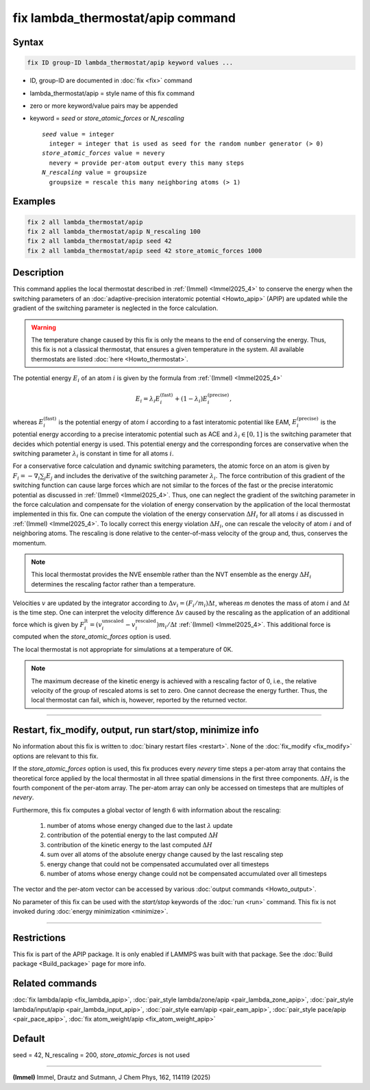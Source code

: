 .. index:: fix lambda_thermostat/apip

fix lambda_thermostat/apip command
==================================

Syntax
""""""

.. code-block:: LAMMPS

   fix ID group-ID lambda_thermostat/apip keyword values ...

* ID, group-ID are documented in :doc:`fix <fix>` command
* lambda_thermostat/apip = style name of this fix command
* zero or more keyword/value pairs may be appended
* keyword = *seed* or *store_atomic_forces* or *N_rescaling*

  .. parsed-literal::

       *seed* value = integer
         integer = integer that is used as seed for the random number generator (> 0)
       *store_atomic_forces* value = nevery
         nevery = provide per-atom output every this many steps
       *N_rescaling* value = groupsize
         groupsize = rescale this many neighboring atoms (> 1)

Examples
""""""""

.. code-block:: LAMMPS

   fix 2 all lambda_thermostat/apip
   fix 2 all lambda_thermostat/apip N_rescaling 100
   fix 2 all lambda_thermostat/apip seed 42
   fix 2 all lambda_thermostat/apip seed 42 store_atomic_forces 1000

Description
"""""""""""

This command applies the local thermostat described in
:ref:`(Immel) <Immel2025_4>`
to conserve the energy when the switching parameters of an
:doc:`adaptive-precision interatomic potential <Howto_apip>` (APIP)
are updated while the gradient
of the switching parameter is neglected in the force calculation.

.. warning::

   The temperature change caused by this fix is only the means to the end of
   conserving the energy. Thus, this fix is not a classical thermostat, that
   ensures a given temperature in the system.
   All available thermostats are listed :doc:`here <Howto_thermostat>`.

The potential energy :math:`E_i` of an atom :math:`i` is given by the formula from
:ref:`(Immel) <Immel2025_4>`

.. math::

   E_i = \lambda_i E_i^\text{(fast)} + (1-\lambda_i) E_i^\text{(precise)},

whereas :math:`E_i^\text{(fast)}` is the potential energy of atom :math:`i`
according to a fast interatomic potential like EAM,
:math:`E_i^\text{(precise)}` is the potential energy according to a precise
interatomic potential such as ACE and :math:`\lambda_i\in[0,1]` is the
switching parameter that decides which potential energy is used.
This potential energy and the corresponding forces are conservative when
the switching parameter :math:`\lambda_i` is constant in time for all atoms
:math:`i`.

For a conservative force calculation and dynamic switching parameters,
the atomic force on an atom is given by
:math:`F_i = -\nabla_i \sum_j E_j` and includes the derivative of the switching
parameter :math:`\lambda_i`.
The force contribution of this gradient of the switching function can cause
large forces which are not similar to the forces of the fast or the precise
interatomic potential as discussed in :ref:`(Immel) <Immel2025_4>`.
Thus, one can neglect the gradient of the switching parameter in the force
calculation and compensate for the violation of energy conservation by
the application of the local thermostat implemented in this fix.
One can compute the violation of the energy conservation :math:`\Delta H_i`
for all atoms :math:`i` as discussed in :ref:`(Immel) <Immel2025_4>`.
To locally correct this energy violation :math:`\Delta H_i`, one
can rescale the velocity of atom :math:`i`  and of neighboring atoms.
The rescaling is done relative to the center-of-mass velocity of the
group and, thus, conserves the momentum.

.. note::

   This local thermostat provides the NVE ensemble rather than the NVT
   ensemble as
   the energy :math:`\Delta H_i` determines the rescaling factor rather than
   a temperature.

Velocities :math:`v` are updated by the integrator according to
:math:`\Delta v_i = (F_i/m_i)\Delta t`, whereas `m` denotes the mass of atom
:math:`i` and :math:`\Delta t` is the time step.
One can interpret the velocity difference :math:`\Delta v` caused by the
rescaling as the application of an additional force which is given by
:math:`F^\text{lt}_i = (v^\text{unscaled}_i - v^\text{rescaled}_i) m_i
/ \Delta t` :ref:`(Immel) <Immel2025_4>`.
This additional force is computed when the *store_atomic_forces* option
is used.

The local thermostat is not appropriate for simulations at a temperature of 0K.

.. note::

   The maximum decrease of the kinetic energy is achieved with a rescaling
   factor of 0, i.e., the relative velocity of the group of rescaled atoms
   is set to zero. One cannot decrease the energy further. Thus, the
   local thermostat can fail, which is, however, reported by the returned
   vector.

----------

Restart, fix_modify, output, run start/stop, minimize info
"""""""""""""""""""""""""""""""""""""""""""""""""""""""""""

No information about this fix is written to
:doc:`binary restart files <restart>`.  None of the
:doc:`fix_modify <fix_modify>` options are relevant to this fix.

If the *store_atomic_forces* option is used, this fix produces every
*nevery* time steps a per-atom array that contains the theoretical force
applied by the local thermostat in all three spatial dimensions in the first
three components. :math:`\Delta H_i` is the fourth component of the per-atom
array.
The per-atom array can only be accessed on timesteps that are multiples
of *nevery*.

Furthermore, this fix computes a global vector of length 6 with
information about the rescaling:

  #. number of atoms whose energy changed due to the last :math:`\lambda` update
  #. contribution of the potential energy to the last computed :math:`\Delta H`
  #. contribution of the kinetic energy to the last computed :math:`\Delta H`
  #. sum over all atoms of the absolute energy change caused by the last rescaling step
  #. energy change that could not be compensated accumulated over all timesteps
  #. number of atoms whose energy change could not be compensated accumulated over all timesteps

The vector and the per-atom vector can be accessed by various
:doc:`output commands <Howto_output>`.

No parameter of this fix can be used with the *start/stop* keywords of
the :doc:`run <run>` command.  This fix is not invoked during
:doc:`energy minimization <minimize>`.

----------

Restrictions
""""""""""""

This fix is part of the APIP package. It is only enabled if
LAMMPS was built with that package. See the :doc:`Build package
<Build_package>` page for more info.

Related commands
""""""""""""""""

:doc:`fix lambda/apip <fix_lambda_apip>`,
:doc:`pair_style lambda/zone/apip <pair_lambda_zone_apip>`,
:doc:`pair_style lambda/input/apip  <pair_lambda_input_apip>`,
:doc:`pair_style eam/apip <pair_eam_apip>`,
:doc:`pair_style pace/apip  <pair_pace_apip>`,
:doc:`fix atom_weight/apip <fix_atom_weight_apip>`

Default
"""""""

seed = 42, N_rescaling = 200, *store_atomic_forces* is not used

----------

.. _Immel2025_4:

**(Immel)** Immel, Drautz and Sutmann, J Chem Phys, 162, 114119 (2025)
